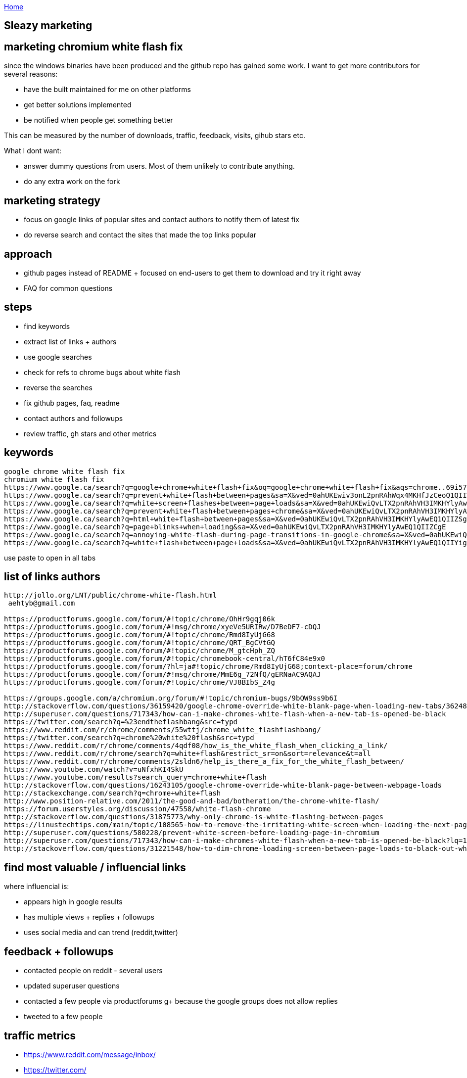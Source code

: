 :uri-asciidoctor: http://asciidoctor.org
:icons: font
:source-highlighter: pygments

link:index[Home]

== Sleazy marketing



== marketing chromium white flash fix

since the windows binaries have been produced and the github repo has gained some work. I want to get more contributors for several reasons:

- have the built maintained for me on other platforms
- get better solutions implemented 
- be notified when people get something better


This can be measured by the number of downloads, traffic, feedback, visits, gihub stars etc. 

What I dont want:

- answer dummy questions from users. Most of them unlikely to contribute anything. 
- do any extra work on the fork


## marketing strategy

- focus on google links of popular sites and contact authors to notify them of latest fix
- do reverse search and contact the sites that made the top links popular


## approach

- github pages instead of README + focused on end-users to get them to download and try it right away
- FAQ for common questions 


## steps

- find keywords
- extract list of links + authors
  - use google searches
  - check for refs to chrome bugs about white flash
  - reverse the searches 
- fix github pages, faq, readme
- contact authors and followups
- review traffic, gh stars and other metrics



## keywords

```
google chrome white flash fix
chromium white flash fix
https://www.google.ca/search?q=google+chrome+white+flash+fix&oq=google+chrome+white+flash+fix&aqs=chrome..69i57j69i60l2j69i64.3983j0j4&sourceid=chrome&ie=UTF-8
https://www.google.ca/search?q=prevent+white+flash+between+pages&sa=X&ved=0ahUKEwiv3onL2pnRAhWqx4MKHfJzCeoQ1QIIWCgA
https://www.google.ca/search?q=white+screen+flashes+between+page+loads&sa=X&ved=0ahUKEwiQvLTX2pnRAhVH3IMKHYlyAwEQ1QIIZygH
https://www.google.ca/search?q=prevent+white+flash+between+pages+chrome&sa=X&ved=0ahUKEwiQvLTX2pnRAhVH3IMKHYlyAwEQ1QIIZigG
https://www.google.ca/search?q=html+white+flash+between+pages&sa=X&ved=0ahUKEwiQvLTX2pnRAhVH3IMKHYlyAwEQ1QIIZSgF
https://www.google.ca/search?q=page+blinks+when+loading&sa=X&ved=0ahUKEwiQvLTX2pnRAhVH3IMKHYlyAwEQ1QIIZCgE
https://www.google.ca/search?q=annoying-white-flash-during-page-transitions-in-google-chrome&sa=X&ved=0ahUKEwiQvLTX2pnRAhVH3IMKHYlyAwEQ1QIIYygD
https://www.google.ca/search?q=white+flash+between+page+loads&sa=X&ved=0ahUKEwiQvLTX2pnRAhVH3IMKHYlyAwEQ1QIIYigC
```

use paste to open in all tabs

## list of links authors
  
```  
http://jollo.org/LNT/public/chrome-white-flash.html 
 aehtyb@gmail.com

https://productforums.google.com/forum/#!topic/chrome/OhHr9gqj06k
https://productforums.google.com/forum/#!msg/chrome/xyeVe5URIRw/D7BeDF7-cDQJ
https://productforums.google.com/forum/#!topic/chrome/Rmd8IyUjG68
https://productforums.google.com/forum/#!topic/chrome/QRT_BgCVtGQ
https://productforums.google.com/forum/#!topic/chrome/M_gtcHph_ZQ
https://productforums.google.com/forum/#!topic/chromebook-central/hT6fC84e9x0
https://productforums.google.com/forum/?hl=ja#!topic/chrome/Rmd8IyUjG68;context-place=forum/chrome
https://productforums.google.com/forum/#!msg/chrome/MmE6g_72NfQ/gERNaAC9AQAJ
https://productforums.google.com/forum/#!topic/chrome/VJ8BIbS_Z4g

https://groups.google.com/a/chromium.org/forum/#!topic/chromium-bugs/9bQW9ss9b6I
http://stackoverflow.com/questions/36159420/google-chrome-override-white-blank-page-when-loading-new-tabs/36248224
http://superuser.com/questions/717343/how-can-i-make-chromes-white-flash-when-a-new-tab-is-opened-be-black
https://twitter.com/search?q=%23endtheflashbang&src=typd
https://www.reddit.com/r/chrome/comments/55wttj/chrome_white_flashflashbang/
https://twitter.com/search?q=chrome%20white%20flash&src=typd
https://www.reddit.com/r/chrome/comments/4qdf08/how_is_the_white_flash_when_clicking_a_link/
https://www.reddit.com/r/chrome/search?q=white+flash&restrict_sr=on&sort=relevance&t=all
https://www.reddit.com/r/chrome/comments/2sldn6/help_is_there_a_fix_for_the_white_flash_between/
https://www.youtube.com/watch?v=uNfxhKI4SkU
https://www.youtube.com/results?search_query=chrome+white+flash
http://stackoverflow.com/questions/16243105/google-chrome-override-white-blank-page-between-webpage-loads
http://stackexchange.com/search?q=chrome+white+flash
http://www.position-relative.com/2011/the-good-and-bad/botheration/the-chrome-white-flash/  
https://forum.userstyles.org/discussion/47558/white-flash-chrome
http://stackoverflow.com/questions/31875773/why-only-chrome-is-white-flashing-between-pages
https://linustechtips.com/main/topic/108565-how-to-remove-the-irritating-white-screen-when-loading-the-next-page/
http://superuser.com/questions/580228/prevent-white-screen-before-loading-page-in-chromium
http://superuser.com/questions/717343/how-can-i-make-chromes-white-flash-when-a-new-tab-is-opened-be-black?lq=1
http://stackoverflow.com/questions/31221548/how-to-dim-chrome-loading-screen-between-page-loads-to-black-out-white-flash
```


## find most valuable / influencial links

where influencial is:

- appears high in google results
- has multiple views + replies + followups
- uses social media and can trend (reddit,twitter)


## feedback + followups

- contacted people on reddit - several users
- updated superuser questions
- contacted a few people via productforums g+ because the google groups does not allow replies
- tweeted to a few people 

## traffic metrics

- https://www.reddit.com/message/inbox/
- https://twitter.com/
- http://superuser.com/questions/717343/how-can-i-make-chromes-white-flash-when-a-new-tab-is-opened-be-black/1161482#1161482


## other ideas

consider registering to chrome google groups productforums + emailing whenever a mention is made about white flash
you can get daily summaries and use a gmail filter for flagging. 

Why? because I can't comment on old threads and people have their emails hidden. I could google them and find their email, but that's a lot of work. 


## feedback

- People need a direct link for binaries - i.e a github pages instead of README
- People don't read README (duh) and expects a direct download + install ala google chrome
- People keep posting about google sync and other stuff not working (despite clearly explained in README)
- Only works for very frustrated people experiencing the bug. Some people claim to be frustrated but are not willing to actually put a bit of effort.

Out of all the marketing, tweets, reddit, stackoverflow etc. Only one highly influencial user turned out to be worth it and drove a lot of new traffic. 


